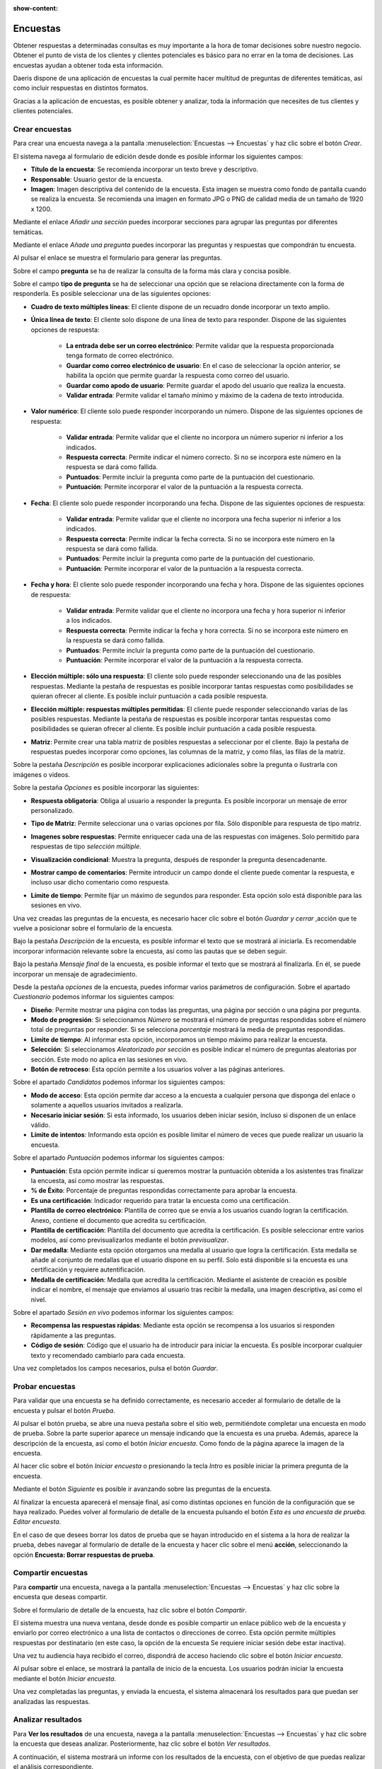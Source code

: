 :show-content:

=========
Encuestas
=========

Obtener respuestas a determinadas consultas es muy importante a la hora de tomar decisiones sobre nuestro negocio. Obtener el punto de vista de los clientes y clientes potenciales es básico para no errar en la toma de decisiones. Las encuestas ayudan a obtener toda esta información.

Daeris dispone de una aplicación de encuestas la cual permite hacer multitud de preguntas de diferentes temáticas, así como incluir respuestas en distintos formatos.

Gracias a la aplicación de encuestas, es posible obtener y analizar, toda la información que necesites de tus clientes y clientes potenciales.

.. youtube:: KtmKa6AZ310
    :align: right
    :width: 700
    :height: 394

Crear encuestas
===================

Para crear una encuesta navega a la pantalla :menuselection:`Encuestas --> Encuestas` y haz clic sobre el botón *Crear*.

.. image:: encuestas/kanban_encuestas.png
   :align: center
   :alt: Pantalla de encuestas en formato kanban

El sistema navega al formulario de edición desde donde es posible informar los siguientes campos:

- **Título de la encuesta**: Se recomienda incorporar un texto breve y descriptivo.
- **Responsable**: Usuario gestor de la encuesta.
- **Imagen**: Imagen descriptiva del contenido de la encuesta. Esta imagen se muestra como fondo de pantalla cuando se realiza la encuesta. Se recomienda una imagen en formato JPG o PNG de calidad media de un tamaño de 1920 x 1200.

.. image:: encuestas/formulario_encuestas1.png
   :align: center
   :alt: Formulario de encuestas

Mediante el enlace *Añadir una sección* puedes incorporar secciones para agrupar las preguntas por diferentes temáticas.

.. image:: encuestas/seccion_encuestas.png
   :align: center
   :alt: Agregar una sección a una cuesta

Mediante el enlace *Añade una pregunta* puedes incorporar las preguntas y respuestas que compondrán tu encuesta.

.. image:: encuestas/pregunta_encuestas.png
   :align: center
   :alt: Agregar una pregunta a una cuesta

Al pulsar el enlace se muestra el formulario para generar las preguntas.

.. image:: encuestas/formulario_preguntas.png
   :align: center
   :alt: Formulario de preguntas de una encuesta

Sobre el campo **pregunta** se ha de realizar la consulta de la forma más clara y concisa posible.

Sobre el campo **tipo de pregunta** se ha de seleccionar una opción que se relaciona directamente con la forma de responderla.
Es posible seleccionar una de las siguientes opciones:

- **Cuadro de texto múltiples líneas**: El cliente dispone de un recuadro donde incorporar un texto amplio.
- **Única línea de texto**: El cliente solo dispone de una línea de texto para responder. Dispone de las siguientes opciones de respuesta:

    - **La entrada debe ser un correo electrónico**: Permite validar que la respuesta proporcionada tenga formato de correo electrónico.
    - **Guardar como correo electrónico de usuario**: En el caso de seleccionar la opción anterior, se habilita la opción que permite guardar la respuesta como correo del usuario.
    - **Guardar como apodo de usuario**: Permite guardar el apodo del usuario que realiza la encuesta.
    - **Validar entrada**: Permite validar el tamaño mínimo y máximo de la cadena de texto introducida.

.. image:: encuestas/opciones_respuestas1.png
   :align: center
   :alt: Opciones de respuesta para una Única línea de texto.

- **Valor numérico**: El cliente solo puede responder incorporando un número. Dispone de las siguientes opciones de respuesta:

    - **Validar entrada**: Permite validar que el cliente no incorpora un número superior ni inferior a los indicados.
    - **Respuesta correcta**: Permite indicar el número correcto. Si no se incorpora este número en la respuesta se dará como fallida.
    - **Puntuados**: Permite incluir la pregunta como parte de la puntuación del cuestionario.
    - **Puntuación**: Permite incorporar el valor de la puntuación a la respuesta correcta.

.. image:: encuestas/opciones_respuestas2.png
   :align: center
   :alt: Opciones de respuesta para Valor numérico.

- **Fecha**: El cliente solo puede responder incorporando una fecha. Dispone de las siguientes opciones de respuesta:

    - **Validar entrada**: Permite validar que el cliente no incorpora una fecha superior ni inferior a los indicados.
    - **Respuesta correcta**: Permite indicar la fecha correcta. Si no se incorpora este número en la respuesta se dará como fallida.
    - **Puntuados**: Permite incluir la pregunta como parte de la puntuación del cuestionario.
    - **Puntuación**: Permite incorporar el valor de la puntuación a la respuesta correcta.

.. image:: encuestas/opciones_respuestas3.png
   :align: center
   :alt: Opciones de respuesta para Valor Fecha.

- **Fecha y hora**:  El cliente solo puede responder incorporando una fecha y hora. Dispone de las siguientes opciones de respuesta:

    - **Validar entrada**: Permite validar que el cliente no incorpora una fecha y hora superior ni inferior a los indicados.
    - **Respuesta correcta**: Permite indicar la fecha y hora correcta. Si no se incorpora este número en la respuesta se dará como fallida.
    - **Puntuados**: Permite incluir la pregunta como parte de la puntuación del cuestionario.
    - **Puntuación**: Permite incorporar el valor de la puntuación a la respuesta correcta.

.. image:: encuestas/opciones_respuestas4.png
   :align: center
   :alt: Opciones de respuesta para Valor Fecha y hora.

- **Elección múltiple: sólo una respuesta**: El cliente solo puede responder seleccionando una de las posibles respuestas. Mediante la pestaña de respuestas es posible incorporar tantas respuestas como posibilidades se quieran ofrecer al cliente. Es posible incluir puntuación a cada posible respuesta.

.. image:: encuestas/opciones_respuestas5.png
   :align: center
   :alt: Opciones de respuesta para Elección múltiple: sólo una respuesta.

- **Elección múltiple: respuestas múltiples permitidas**: El cliente puede responder seleccionando varias de las posibles respuestas. Mediante la pestaña de respuestas es posible incorporar tantas respuestas como posibilidades se quieran ofrecer al cliente. Es posible incluir puntuación a cada posible respuesta.

.. image:: encuestas/opciones_respuestas6.png
   :align: center
   :alt: Opciones de respuesta para Elección múltiple: respuestas múltiples permitidas.

- **Matriz**: Permite crear una tabla matriz de posibles respuestas a seleccionar por el cliente. Bajo la pestaña de respuestas puedes incorporar como opciones, las columnas de la matriz, y como filas, las filas de la matriz.

.. image:: encuestas/opciones_respuestas7.png
   :align: center
   :alt: Opciones de respuesta para Matriz.

Sobre la pestaña *Descripción* es posible incorporar explicaciones adicionales sobre la pregunta o ilustrarla con imágenes o videos.

.. image:: encuestas/descripcion_respuesta.png
   :align: center
   :alt: Descripción de una respuesta

Sobre la pestaña *Opciones* es posible incorporar las siguientes:

- **Respuesta obligatoria**: Obliga al usuario a responder la pregunta. Es posible incorporar un mensaje de error personalizado.

.. image:: encuestas/opciones_respuesta_obligatoria.png
   :align: center
   :alt: Respuesta obligatoria de una respuesta

- **Tipo de Matriz**: Permite seleccionar una o varias opciones por fila. Sólo disponible para respuesta de tipo matriz.

.. image:: encuestas/opciones_respuesta_matriz.png
   :align: center
   :alt: Tipo de Matriz de una respuesta

- **Imagenes sobre respuestas**: Permite enriquecer cada una de las respuestas con imágenes. Solo permitido para respuestas de tipo *selección múltiple*.

.. image:: encuestas/opciones_respuesta_imagenes.png
   :align: center
   :alt: Imagenes sobre respuestas de una respuesta

- **Visualización condicional**: Muestra la pregunta, después de responder la pregunta desencadenante.

.. image:: encuestas/opciones_respuesta_visualizacion.png
   :align: center
   :alt: Visualización condicional de una respuesta

- **Mostrar campo de comentarios**: Permite introducir un campo donde el cliente puede comentar la respuesta, e incluso usar dicho comentario como respuesta.

.. image:: encuestas/opciones_respuesta_comentarios.png
   :align: center
   :alt: Comentarios de una respuesta

- **Límite de tiempo**: Permite fijar un máximo de segundos para responder. Esta opción solo está disponible para las sesiones en vivo.

.. image:: encuestas/opciones_respuesta_tiempo.png
   :align: center
   :alt: Límite de tiempo de una respuesta

Una vez creadas las preguntas de la encuesta, es necesario hacer clic sobre el botón *Guardar y cerrar* ,acción que te vuelve a posicionar sobre el formulario de la encuesta.

Bajo la pestaña *Descripción* de la encuesta, es posible informar el texto que se mostrará al iniciarla. Es recomendable incorporar información relevante sobre la encuesta, así como las pautas que se deben seguir.

.. image:: encuestas/descripcion_encuesta.png
   :align: center
   :alt: Descripción de la encuesta

Bajo la pestaña *Mensaje final* de la encuesta, es posible informar el texto que se mostrará al finalizarla. En él, se puede incorporar un mensaje de agradecimiento.

.. image:: encuestas/mensaje_encuesta.png
   :align: center
   :alt: Mensaje final de la encuesta

Desde la pestaña *opciones* de la encuesta, puedes informar varios parámetros de configuración.
Sobre el apartado *Cuestionario* podemos informar los siguientes campos:

- **Diseño**: Permite mostrar una página con todas las preguntas, una página por sección o una página por pregunta.
- **Modo de progresión**: Si seleccionamos *Número* se mostrará el número de preguntas respondidas sobre el número total de preguntas por responder. Si se selecciona *porcentaje* mostrará la media de preguntas respondidas.
- **Límite de tiempo**: Al informar esta opción, incorporamos un tiempo máximo para realizar la encuesta.
- **Selección**: Si seleccionamos *Aleatorizado por sección* es posible indicar el número de preguntas aleatorias por sección. Este modo no aplica en las sesiones en vivo.
- **Botón de retroceso**: Esta opción permite a los usuarios volver a las páginas anteriores.

.. image:: encuestas/opciones_cuestionario.png
   :align: center
   :alt: Apartado cuestionario sobre opciones de la encuesta

Sobre el apartado *Candidatos* podemos informar los siguientes campos:

- **Modo de acceso**: Esta opción permite dar acceso a la encuesta a cualquier persona que disponga del enlace o solamente a aquellos usuarios invitados a realizarla.
- **Necesario iniciar sesión**: Si esta informado, los usuarios deben iniciar sesión, incluso si disponen de un enlace válido.
- **Límite de intentos**: Informando esta opción es posible limitar el número de veces que puede realizar un usuario la encuesta.

.. image:: encuestas/opciones_candidatos.png
   :align: center
   :alt: Apartado candidatos sobre opciones de la encuesta

Sobre el apartado *Puntuación* podemos informar los siguientes campos:

- **Puntuación**: Esta opción permite indicar si queremos mostrar la puntuación obtenida a los asistentes tras finalizar la encuesta, así como mostrar las respuestas.
- **% de Éxito**: Porcentaje de preguntas respondidas correctamente para aprobar la encuesta.
- **Es una certificación**: Indicador requerido para tratar la encuesta como una certificación.
- **Plantilla de correo electrónico**: Plantilla de correo que se envía a los usuarios cuando logran la certificación. Anexo, contiene el documento que acredita su certificación.
- **Plantilla de certificación**: Plantilla del documento que acredita la certificación. Es posible seleccionar entre varios modelos, así como previsualizarlos mediante el botón *previsualizar*.
- **Dar medalla**: Mediante esta opción otorgamos una medalla al usuario que logra la certificación. Esta medalla se añade al conjunto de medallas que el usuario dispone en su perfil. Solo está disponible si la encuesta es una certificación y requiere autentificación.
- **Medalla de certificación**: Medalla que acredita la certificación. Mediante el asistente de creación es posible indicar el nombre, el mensaje que enviamos al usuario tras recibir la medalla, una imagen descriptiva, así como el nivel.

.. image:: encuestas/opciones_puntuacion.png
   :align: center
   :alt: Apartado Puntuación sobre opciones de la encuesta

Sobre el apartado *Sesión en vivo* podemos informar los siguientes campos:

- **Recompensa las respuestas rápidas**: Mediante esta opción se recompensa a los usuarios si responden rápidamente a las preguntas.
- **Código de sesión**: Código que el usuario ha de introducir para iniciar la encuesta. Es posible incorporar cualquier texto y recomendado cambiarlo para cada encuesta.

.. image:: encuestas/opciones_sesion.png
   :align: center
   :alt: Apartado sesión en vivo sobre opciones de la encuesta

Una vez completados los campos necesarios, pulsa el botón *Guardar*.

Probar encuestas
====================

Para validar que una encuesta se ha definido correctamente, es necesario acceder al formulario de detalle de la encuesta y pulsar
el botón *Prueba*.

.. image:: encuestas/boton_prueba.png
   :align: center
   :alt: Botón prueba de una encuesta

Al pulsar el botón prueba, se abre una nueva pestaña sobre el sitio web, permitiéndote completar una encuesta en modo de prueba.
Sobre la parte superior aparece un mensaje indicando que la encuesta es una prueba.
Además, aparece la descripción de la encuesta, así como el botón *Iniciar encuesta*. Como fondo de la página aparece la imagen de la encuesta.

.. image:: encuestas/inicio_encuesta.png
   :align: center
   :alt: Página inicial de una encuesta

Al hacer clic sobre el botón *Iniciar encuesta* o presionando la tecla *Intro* es posible iniciar la primera pregunta de la encuesta.

.. image:: encuestas/encuestas_siguiente1.png
   :align: center
   :alt: Pregunta de una encuesta

Mediante el botón *Siguiente* es posible ir avanzando sobre las preguntas de la encuesta.

.. image:: encuestas/encuestas_siguiente2.png
   :align: center
   :alt: Pregunta de una encuesta

Al finalizar la encuesta aparecerá el mensaje final, así como distintas opciones en función de la configuración que se haya realizado.
Puedes volver al formulario de detalle de la encuesta pulsando el botón *Esta es una encuesta de prueba. Editar encuesta*.

.. image:: encuestas/encuestas_fin.png
   :align: center
   :alt: Finalizar encuesta

En el caso de que desees borrar los datos de prueba que se hayan introducido en el sistema a la hora de realizar la prueba, debes navegar al formulario de detalle de la encuesta
y hacer clic sobre el menú **acción**, seleccionando la opción **Encuesta: Borrar respuestas de prueba**.

.. image:: encuestas/borrar_encuesta.png
   :align: center
   :alt: Borrar datos de prueba de una encuesta

Compartir encuestas
====================

Para **compartir** una encuesta, navega a la pantalla :menuselection:`Encuestas --> Encuestas` y haz clic sobre la encuesta
que deseas compartir.

.. image:: encuestas/encuestas_kanban.png
   :align: center
   :alt: Pantalla kanban de encuestas

Sobre el formulario de detalle de la encuesta, haz clic sobre el botón *Compartir*.

.. image:: encuestas/encuestas_invitar.png
   :align: center
   :alt: Botón invitar a participar en la encuesta

El sistema muestra una nueva ventana, desde donde es posible compartir un enlace público web de la encuesta y enviarlo por correo electrónico a una lista de contactos o direcciones de correo.
Esta opción permite múltiples respuestas por destinatario (en este caso, la opción de la encuesta Se requiere iniciar sesión debe estar inactiva).

.. image:: encuestas/invitar_encuesta_ventana.png
   :align: center
   :alt: Formulario para invitar encuestas

Una vez tu audiencia haya recibido el correo, dispondrá de acceso haciendo clic sobre el botón *Iniciar encuesta*.

.. image:: encuestas/correo_invitar_encuesta.png
   :align: center
   :alt: Enlace de inicio de la encuesta

Al pulsar sobre el enlace, se mostrará la pantalla de inicio de la encuesta. Los usuarios podrán iniciar la encuesta mediante el botón *Iniciar encuesta*.

Una vez completadas las preguntas, y enviada la encuesta, el sistema almacenará los resultados para que puedan ser analizadas las respuestas.

.. image:: encuestas/inicio_encuesta.png
   :align: center
   :alt: Inicio de la encuesta


Analizar resultados
====================

Para **Ver los resultados** de una encuesta, navega a la pantalla :menuselection:`Encuestas --> Encuestas` y haz clic sobre la encuesta
que deseas analizar.  Posteriormente, haz clic sobre el botón *Ver resultados*.

.. image:: encuestas/ver_resultados.png
   :align: center
   :alt: Ver resultados de la encuesta

A continuación, el sistema mostrará un informe con los resultados de la encuesta, con el objetivo de que puedas realizar el análisis correspondiente.

.. image:: encuestas/informe.png
   :align: center
   :alt: Informe de resultados de la encuesta

Encuestas interactivas
======================

Las encuestas interactivas o sesiones en vivo, permiten realizar encuestas a varios participantes en un mismo momento, siendo controlados en todo momento por un administrador.

Para **Crear una sesión en vivo** de una encuesta, navega a la pantalla :menuselection:`Encuestas --> Encuestas` y haz clic sobre la encuesta
que deseas iniciar.  Posteriormente, haz clic sobre el botón *Crear sesión en vivo*.

.. image:: encuestas/sesion_vivo.png
   :align: center
   :alt: Botón sesión en vivo.

La aplicación navega a una nueva página donde se encuentra el enlace para compartir con los participantes.
Mediante el botón *copiar*, es posible copiar el enlace que, se deberá compartir con los participantes.

.. image:: encuestas/admin_sesion.png
   :align: center
   :alt: Pantalla de inicio de sesión en vivo.

Cuando un participante hace clic sobre el enlace, se abre la pantalla de inicio de encuesta y se le indica que se mantenga
a la espera hasta que el anfitrión inicie la sesión.

.. image:: encuestas/espera.png
   :align: center
   :alt: Pantalla de inicio de sesión de participante.

El administrador (anfitrión), puede iniciar la encuesta haciendo clic sobre el botón que aparece a la derecha de la página.

.. image:: encuestas/inicio_encuesta_anfitrion.png
   :align: center
   :alt: Pantalla de inicio de sesión de anfitrión.

Cuando el anfitrión inicia la primera pregunta, se mantiene a la espera de que respondan los asistentes.

.. image:: encuestas/primera_pregunta.png
   :align: center
   :alt: Anfitrión a la espera de primera respuesta.

La página de los asistentes se actualiza con la primera pregunta

.. image:: encuestas/primera_respuesta.png
   :align: center
   :alt: Asistente puede responder la primera respuesta.

Cuando el asistente responde la primera pregunta, se mantiene a la espera de que el anfitrión inicie la segunda pregunta.

.. image:: encuestas/primera_respuesta2.png
   :align: center
   :alt: Asistente responde la primera respuesta.

Cuando los asistentes han respondido a la pregunta, el anfitrión puede pasar a la segunda pregunta haciendo clic sobre el botón derecho.

.. image:: encuestas/pase2.png
   :align: center
   :alt: Anfitrión Pasa ala siguiente pregunta

El anfitrión, visualiza las respuestas respondidas por los asistentes.

.. image:: encuestas/respuesta_varias.png
   :align: center
   :alt: Anfitrión visualiza las respuestas

Este comportamiento entre anfitrión y asistentes, se repite pregunta a pregunta hasta completar la encuesta.
Al finalizar la encuesta, el anfitrión visualiza los resultados.

.. image:: encuestas/resultados.png
   :align: center
   :alt: Anfitrión visualiza tabla final

Si el anfitrión quiere visualizar los detalles de los resultados debe hacer clic sobre el botón **resultados**. De otro modo, debe hacer clic sobre el botón **Cerrar**.

.. image:: encuestas/boton_resultados.png
   :align: center
   :alt: Anfitrión visualiza resultados

Cuando el anfitrión visualiza los resultados o cierra la encuesta, el asistente también visualiza su puntuación y le aparece un enlace para
visualizar sus resultados.

.. image:: encuestas/resultados_asistente.png
   :align: center
   :alt: Asistente visualiza resultados




